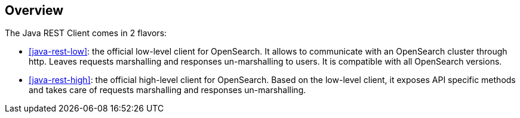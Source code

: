 [[java-rest-overview]]
== Overview

The Java REST Client comes in 2 flavors:

* <<java-rest-low>>: the official low-level client for OpenSearch.
It allows to communicate with an OpenSearch cluster through http.
Leaves requests marshalling and responses un-marshalling to users.
It is compatible with all OpenSearch versions.

* <<java-rest-high>>: the official high-level client for OpenSearch.
Based on the low-level client, it exposes API specific methods and takes care
of requests marshalling and responses un-marshalling.